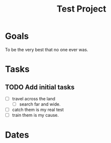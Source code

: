 :PROPERTIES:
:ID:       25b0b454-6ad0-4ece-9672-da108bfa8ab5
:mtime:    20240419042729 20240318224652
:ctime:    20240318224405
:END:
#+title: Test Project
#+filetags: Project
* Goals

To be the very best that no one ever was.

* Tasks

** TODO Add initial tasks
- [ ] travel across the land
  - [ ] search far and wide.
- [ ] catch them is my real test
- [ ] train them is my cause.

* Dates
